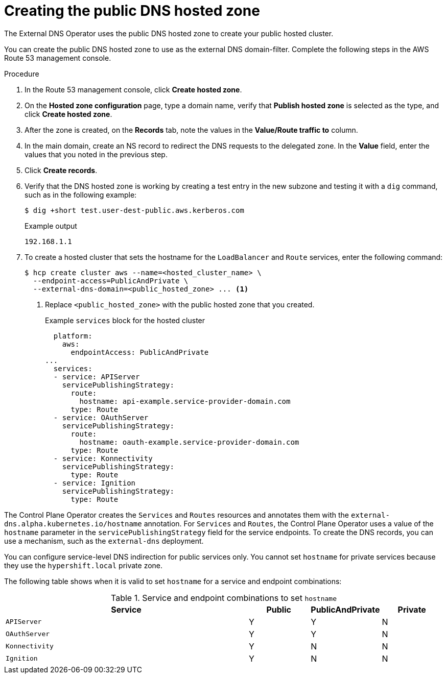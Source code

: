 // Module included in the following assemblies:
//
// * hosted_control_planes/hcp-deploy/hcp-deploy-aws.adoc

:_mod-docs-content-type: PROCEDURE
[id="hcp-aws-create-dns-hosted-zone_{context}"]
= Creating the public DNS hosted zone

The External DNS Operator uses the public DNS hosted zone to create your public hosted cluster.

You can create the public DNS hosted zone to use as the external DNS domain-filter. Complete the following steps in the AWS Route 53 management console.

.Procedure

. In the Route 53 management console, click *Create hosted zone*.

. On the *Hosted zone configuration* page, type a domain name, verify that *Publish hosted zone* is selected as the type, and click *Create hosted zone*.

. After the zone is created, on the *Records* tab, note the values in the *Value/Route traffic to* column.

. In the main domain, create an NS record to redirect the DNS requests to the delegated zone. In the *Value* field, enter the values that you noted in the previous step.

. Click *Create records*.

. Verify that the DNS hosted zone is working by creating a test entry in the new subzone and testing it with a `dig` command, such as in the following example:
+
[source,terminal]
----
$ dig +short test.user-dest-public.aws.kerberos.com
----
+
.Example output
[source,terminal]
----
192.168.1.1
----

. To create a hosted cluster that sets the hostname for the `LoadBalancer` and `Route` services, enter the following command:
+
[source,terminal]
----
$ hcp create cluster aws --name=<hosted_cluster_name> \
  --endpoint-access=PublicAndPrivate \
  --external-dns-domain=<public_hosted_zone> ... <1>
----
+
<1> Replace `<public_hosted_zone>` with the public hosted zone that you created.
+
.Example `services` block for the hosted cluster
[source,yaml]
----
  platform:
    aws:
      endpointAccess: PublicAndPrivate
...
  services:
  - service: APIServer
    servicePublishingStrategy:
      route:
        hostname: api-example.service-provider-domain.com
      type: Route
  - service: OAuthServer
    servicePublishingStrategy:
      route:
        hostname: oauth-example.service-provider-domain.com
      type: Route
  - service: Konnectivity
    servicePublishingStrategy:
      type: Route
  - service: Ignition
    servicePublishingStrategy:
      type: Route
----

The Control Plane Operator creates the `Services` and `Routes` resources and annotates them with the `external-dns.alpha.kubernetes.io/hostname` annotation. For `Services` and `Routes`, the Control Plane Operator uses a value of the `hostname` parameter in the `servicePublishingStrategy` field for the service endpoints. To create the DNS records, you can use a mechanism, such as the `external-dns` deployment.

You can configure service-level DNS indirection for public services only. You cannot set `hostname` for private services because they use the `hypershift.local` private zone.

The following table shows when it is valid to set `hostname` for a service and endpoint combinations:

.Service and endpoint combinations to set `hostname`
[cols="4,1,1,1",options="header"]
|===
|Service |Public |PublicAndPrivate |Private

|`APIServer`
|Y
|Y
|N

|`OAuthServer`
|Y
|Y
|N

|`Konnectivity`
|Y
|N
|N

|`Ignition`
|Y
|N
|N
|===
